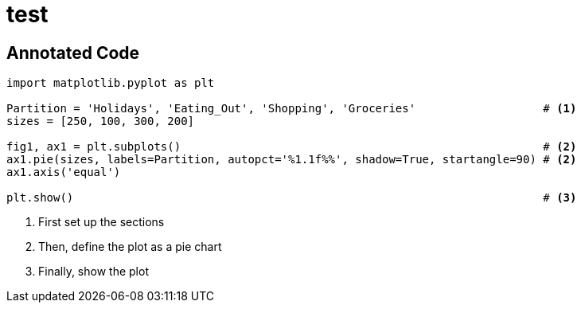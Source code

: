 = test
:stem: latexmath

== Annotated Code

[source,python]
----
import matplotlib.pyplot as plt

Partition = 'Holidays', 'Eating_Out', 'Shopping', 'Groceries'                   # <1> 
sizes = [250, 100, 300, 200]

fig1, ax1 = plt.subplots()                                                      # <2> 
ax1.pie(sizes, labels=Partition, autopct='%1.1f%%', shadow=True, startangle=90) # <2>          
ax1.axis('equal')

plt.show()                                                                      # <3> 
----

[arabic]
. First set up the sections
. Then, define the plot as a pie chart
. Finally, show the plot
